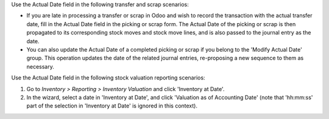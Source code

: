 Use the Actual Date field in the following transfer and scrap scenarios:

- If you are late in processing a transfer or scrap in Odoo and wish to
  record the transaction with the actual transfer date, fill in the
  Actual Date field in the picking or scrap form. The Actual Date of the
  picking or scrap is then propagated to its corresponding stock moves
  and stock move lines, and is also passed to the journal entry as the
  date.
- You can also update the Actual Date of a completed picking or scrap if
  you belong to the 'Modify Actual Date' group. This operation updates
  the date of the related journal entries, re-proposing a new sequence
  to them as necessary.

Use the Actual Date field in the following stock valuation reporting scenarios:

1.  Go to *Inventory \> Reporting \> Inventory Valuation* and click
    'Inventory at Date'.
2.  In the wizard, select a date in 'Inventory at Date', and click
    'Valuation as of Accounting Date' (note that 'hh:mm:ss' part of the
    selection in 'Inventory at Date' is ignored in this context).
